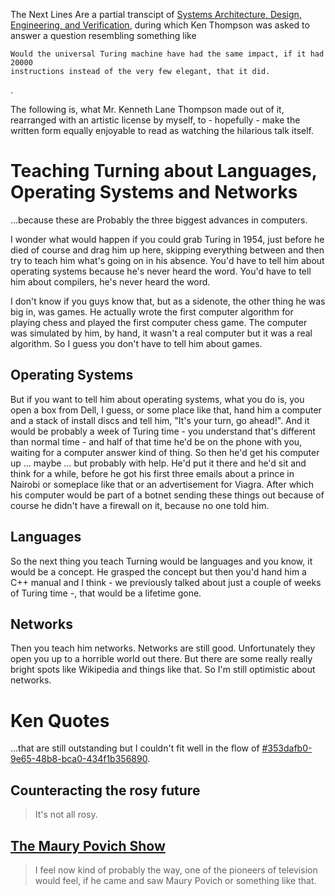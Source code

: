 The Next Lines Are a partial transcipt of [[https://youtu.be/dsMKJKTOte0?t=597][Systems Architecture, Design,
Engineering, and Verification]], during which Ken Thompson was asked to answer a
question resembling something like
#+BEGIN_EXAMPLE
Would the universal Turing machine have had the same impact, if it had 20000
instructions instead of the very few elegant, that it did.
#+END_EXAMPLE
.

The following is, what Mr. Kenneth Lane Thompson made out of it, rearranged with
an artistic license by myself, to - hopefully - make the written form equally
enjoyable to read as watching the hilarious talk itself.

* Teaching Turning about Languages, Operating Systems and Networks
  :PROPERTIES:
  :CUSTOM_ID: 353dafb0-9e65-48b8-bca0-434f1b356890
  :END:
...because these are Probably the three biggest advances in computers.

I wonder what would happen if you could grab Turing in 1954, just before he died
of course and drag him up here, skipping everything between and then try to
teach him what's going on in his absence.
You'd have to tell him about operating systems because he's never heard the
word.
You'd have to tell him about compilers, he's never heard the word.

I don't know if you guys know that, but as a sidenote, the other thing he was
big in, was games.
He actually wrote the first computer algorithm for playing chess and played the
first computer chess game.
The computer was simulated by him, by hand, it wasn't a real computer but it was
a real algorithm.
So I guess you don't have to tell him about games.

** Operating Systems
But if you want to tell him about operating systems, what you do is, you open a
box from Dell, I guess, or some place like that, hand him a computer and a stack
of install discs and tell him, "It's your turn, go ahead!".
And it would be probably a week of Turing time - you understand that's different
than normal time - and half of that time he'd be on the phone with you, waiting
for a computer answer kind of thing.
So then he'd get his computer up ... maybe ... but probably with help. He'd put
it there and he'd sit and think for a while, before he got his first three
emails about a prince in Nairobi or someplace like that or an advertisement for
Viagra. After which his computer would be part of a botnet sending these things
out because of course he didn't have a firewall on it, because no one told him.

** Languages
So the next thing you teach Turning would be languages and you know, it would be
a concept. He grasped the concept but then you'd hand him a C++ manual and I
think - we previously talked about just a couple of weeks of Turing time -, that
would be a lifetime gone.

** Networks
Then you teach him networks.
Networks are still good.
Unfortunately they open you up to a horrible world out there.
But there are some really really bright spots like Wikipedia and things like
that.
So I'm still optimistic about networks.

* Ken Quotes
...that are still outstanding but I couldn't fit well in the flow of
[[#353dafb0-9e65-48b8-bca0-434f1b356890]].

** Counteracting the rosy future
#+BEGIN_QUOTE
It's not all rosy.
#+END_QUOTE

** [[https://en.wikipedia.org/wiki/Maury_(talk_show)][The Maury Povich Show]]
#+BEGIN_QUOTE
I feel now kind of probably the way, one of the pioneers of television would
feel, if he came and saw Maury Povich or something like that.
#+END_QUOTE
